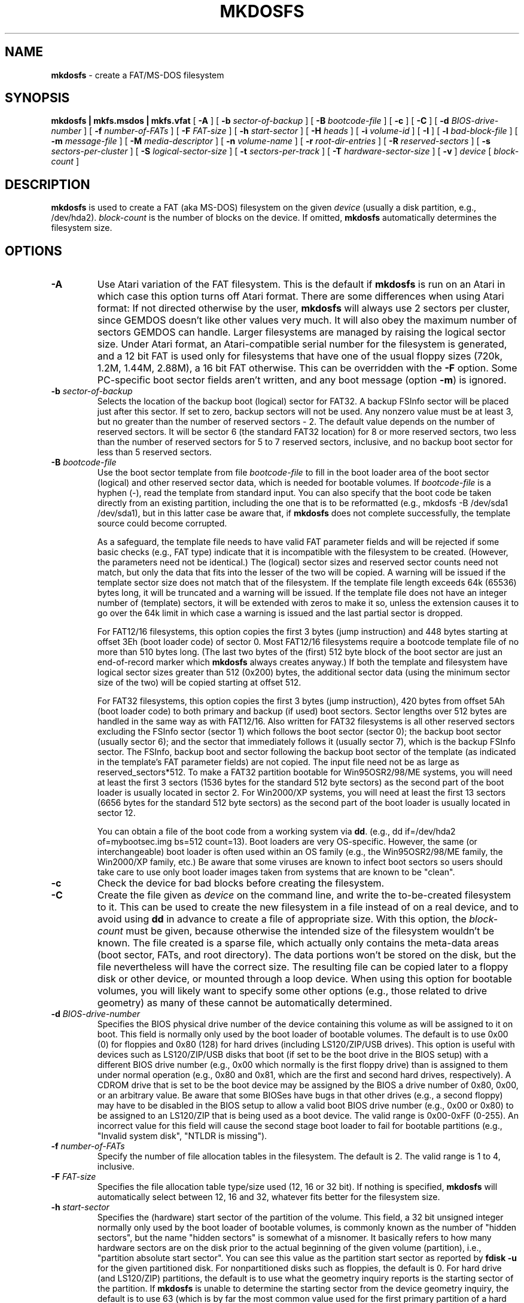 .\" -*- nroff -*-
.TH MKDOSFS 8 "25 September 2008" "Version 2.x"
.SH NAME
.B mkdosfs
\- create a FAT/MS-DOS filesystem
.SH SYNOPSIS
.B mkdosfs | mkfs.msdos | mkfs.vfat
[
.B \-A
]
[
.B \-b 
.I sector-of-backup
]
[
.B \-B
.I bootcode-file
]
[
.B \-c
]
[
.B \-C
]
[
.B \-d
.I BIOS-drive-number
]
[
.B \-f
.I number-of-FATs
]
[
.B \-F
.I FAT-size
]
[
.B \-h
.I start-sector
]
[
.B \-H
.I heads
]
[
.B \-i
.I volume-id
]
.RB [ " \-I " ]
[ 
.B \-l
.I bad-block-file
]
[
.B \-m
.I message-file
]
[
.B \-M
.I media-descriptor
]
[
.B \-n
.I volume-name
]
[
.B \-r
.I root-dir-entries
]
[
.B \-R 
.I reserved-sectors
]
[
.B \-s
.I sectors-per-cluster
]
[
.B \-S
.I logical-sector-size
]
[
.B \-t
.I sectors-per-track
]
[
.B \-T
.I hardware-sector-size
]
[
.B \-v
]
.I device
[
.I block-count
]
.SH DESCRIPTION
.B mkdosfs
is used to create a FAT (aka MS-DOS) filesystem on the given
.I device
(usually a disk partition, e.g., /dev/hda2).
.I block-count
is the number of blocks on the device. If omitted,
.B mkdosfs
automatically determines the filesystem size.
.SH OPTIONS
.TP
.B \-A
Use Atari variation of the FAT filesystem. This is the default if
\fBmkdosfs\fP is run on an Atari in which case this option turns
off Atari format. There are some differences when using Atari format:
If not directed otherwise by the user, \fBmkdosfs\fP will always use 2
sectors per cluster, since GEMDOS doesn't like other values very much.
It will also obey the maximum number of sectors GEMDOS can handle.
Larger filesystems are managed by raising the logical sector size.
Under Atari format, an Atari-compatible serial number for the
filesystem is generated, and a 12 bit FAT is used only for filesystems
that have one of the usual floppy sizes (720k, 1.2M, 1.44M, 2.88M), a
16 bit FAT otherwise. This can be overridden with the \fB\-F\fP
option. Some PC-specific boot sector fields aren't written, and any
boot message (option \fB\-m\fP) is ignored.
.TP
.BI \-b " sector-of-backup "
Selects the location of the backup boot (logical) sector for FAT32.
A backup FSInfo sector will be placed just after this sector.
If set to zero, backup sectors will not be used. Any nonzero value must
be at least 3, but no greater than the number of reserved sectors - 2.
The default value depends on the number of reserved sectors. It will be 
sector 6 (the standard FAT32 location) for 8 or more reserved sectors,
two less than the number of reserved sectors for 5 to 7 reserved sectors,
inclusive, and no backup boot sector for less than 5 reserved sectors.
.TP
.BI \-B " bootcode-file"
Use the boot sector template from file
.I bootcode-file
to fill in the boot loader area of the boot sector (logical) and other
reserved sector data, which is needed for bootable volumes. If
.I bootcode-file
is a hyphen (-), read the template from standard input. You can also
specify that the boot code be taken directly from an existing partition,
including the one that is to be reformatted
(e.g., mkdosfs -B /dev/sda1 /dev/sda1), but in this latter case be
aware that, if
.B mkdosfs
does not complete successfully, the template source could become
corrupted.

As a safeguard, the template file needs to have valid FAT parameter
fields and will be rejected if some basic checks (e.g., FAT type)
indicate that it is incompatible with the filesystem to be created.
(However, the parameters need not be identical.) The (logical) sector
sizes and reserved sector counts need not match, but only the data that
fits into the lesser of the two will be copied. A warning will be
issued if the template sector size does not match that of the
filesystem. If the template file length exceeds 64k (65536) bytes
long, it will be truncated and a warning will be issued. If the
template file does not have an integer number of (template) sectors,
it will be extended with zeros to make it so, unless the extension
causes it to go over the 64k limit in which case a warning is
issued and the last partial sector is dropped.

For FAT12/16 filesystems, this option copies the first 3 bytes (jump
instruction) and 448 bytes starting at offset 3Eh (boot loader code)
of sector 0. Most FAT12/16 filesystems require a bootcode template
file of no more than 510 bytes long. (The last two bytes of the
(first) 512 byte block of the boot sector are just an end-of-record
marker which
.B mkdosfs
always creates anyway.) If both the template and filesystem have
logical sector sizes greater than 512 (0x200) bytes, the additional
sector data (using the minimum sector size of the two) will be copied
starting at offset 512.

For FAT32 filesystems, this option copies the first 3 bytes
(jump instruction), 420 bytes from offset 5Ah (boot loader code) to
both primary and backup (if used) boot sectors. Sector lengths over
512 bytes are handled in the same way as with FAT12/16. Also written
for FAT32 filesystems is all other reserved sectors excluding the
FSInfo sector (sector 1) which follows the boot sector (sector 0);
the backup boot sector (usually sector 6); and the sector that
immediately follows it (usually sector 7), which is the backup
FSInfo sector. The FSInfo, backup boot and sector following the backup
boot sector of the template (as indicated in the template's FAT
parameter fields) are not copied. The input file need not be as large
as reserved_sectors*512. To make a FAT32 partition bootable for
Win95OSR2/98/ME systems, you will need at least the first 3 sectors
(1536 bytes for the standard 512 byte sectors) as the second part of
the boot loader is usually located in sector 2. For Win2000/XP systems,
you will need at least the first 13 sectors (6656 bytes for the standard
512 byte sectors) as the second part of the boot loader is usually
located in sector 12.

You can obtain a file of the boot code from a working system via
.BR dd .
(e.g., dd if=/dev/hda2 of=mybootsec.img bs=512 count=13).
Boot loaders are very OS-specific. However, the same (or
interchangeable) boot loader is often used within an OS family (e.g.,
the Win95OSR2/98/ME family, the Win2000/XP family, etc.)
Be aware that some viruses are known to infect boot sectors so users
should take care to use only boot loader images taken from systems
that are known to be "clean".
.TP
.B \-c
Check the device for bad blocks before creating the filesystem.
.TP
.B \-C
Create the file given as \fIdevice\fP on the command line, and write
the to-be-created filesystem to it. This can be used to create the
new filesystem in a file instead of on a real device, and to avoid
using \fBdd\fP in advance to create a file of appropriate size. With
this option, the \fIblock-count\fP must be given, because otherwise
the intended size of the filesystem wouldn't be known. The file
created is a sparse file, which actually only contains the meta-data
areas (boot sector, FATs, and root directory). The data portions won't
be stored on the disk, but the file nevertheless will have the
correct size. The resulting file can be copied later to a floppy disk
or other device, or mounted through a loop device. When using this
option for bootable volumes, you will likely want to specify some
other options (e.g., those related to drive geometry) as many of these
cannot be automatically determined.
.TP
.BI \-d " BIOS-drive-number"
Specifies the BIOS physical drive number of the device containing
this volume as will be assigned to it on boot. This field is normally
only used by the boot loader of bootable volumes. The default is to
use 0x00 (0) for floppies and 0x80 (128) for hard drives (including
LS120/ZIP/USB drives). This option is useful with devices such as
LS120/ZIP/USB disks that boot (if set to be the boot drive in the BIOS
setup) with a different BIOS drive number (e.g., 0x00 which normally
is the first floppy drive) than is assigned to them under normal
operation (e.g., 0x80 and 0x81, which are the first and second hard
drives, respectively). A CDROM drive that is set to be the boot device
may be assigned by the BIOS a drive number of 0x80, 0x00, or an
arbitrary value. Be aware that some BIOSes have bugs in that other
drives (e.g., a second floppy) may have to be disabled in the BIOS
setup to allow a valid boot BIOS drive number (e.g., 0x00 or 0x80)
to be assigned to an LS120/ZIP that is being used as a boot device.
The valid range is 0x00-0xFF (0-255). An incorrect value for this
field will cause the second stage boot loader to fail for bootable
partitions (e.g., "Invalid system disk", "NTLDR is missing").
.TP
.BI \-f " number-of-FATs"
Specify the number of file allocation tables in the filesystem. The
default is 2. The valid range is 1 to 4, inclusive.
.TP
.BI \-F " FAT-size"
Specifies the file allocation table type/size used (12, 16 or 32 bit).
If nothing is specified, \fBmkdosfs\fR will automatically select
between 12, 16 and 32, whatever fits better for the filesystem size.
.TP
.BI \-h " start-sector "
Specifies the (hardware) start sector of the partition of the volume. This
field, a 32 bit unsigned integer normally only used by the boot loader of
bootable volumes, is commonly known as the number of "hidden sectors",
but the name "hidden sectors" is somewhat of a misnomer. It basically
refers to how many hardware sectors are on the disk prior to the actual
beginning of the given volume (partition), i.e.,
"partition absolute start sector". You can see this value as the partition
start sector as reported by
.B fdisk -u
for the given partitioned disk. For nonpartitioned disks such as floppies,
the default is 0. For hard drive (and LS120/ZIP) partitions, the default
is to use what the geometry inquiry reports is the starting sector of the
partition. If
.B mkdosfs
is unable to determine the starting sector from the device geometry inquiry,
the default is to use 63 (which is by far the most common value used for
the first primary partition of a hard drive). An incorrect value for the
start sector will cause the second stage boot loader to fail for bootable
partitions (e.g., "Invalid system disk", "NTLDR is missing."). Also, some
digital cameras will have problems with FAT formatted flash cards if the
this value incorrect (or not what the device wants). Because many
formatting applications, including those from Microsoft, have bugs with
regard to the proper value of the start sector, it may be possible to use
.B mkdosfs
to create bootable volumes that may not have been previously thought
to work, at least not without manually editing the hidden sectors
field (e.g., booting Win2000/XP within an extended/logical partition).
.TP
.BI \-H " heads "
Specifies the number of heads to use for the drive geometry. Normally
only used by the boot loader of bootable volumes, this number should
match what the BIOS is using. As such information is not generally
available from the kernel,
.B mkdosfs
must make an educated guess as to the correct value to use here. (The
same is true of
.BR fdisk .)
An incorrect value will cause the second stage boot loader to fail for
bootable partitions when LBA is not used (e.g., "Invalid system disk",
"NTLDR is missing."). By far the most common value used today for
hard drives is 255, the second most common being 128. The allowed range
is 0 to 65535 (0xFFFF), inclusive, although values over 255 are generally
not used as MS Windows boot loaders ignore the higher order byte (this
oversight is why BIOSes present a maximum of 255, not 256, heads).
.TP
.BI \-i " volume-id"
Sets the volume ID of the newly created filesystem;
.I volume-id
is a 32-bit hexadecimal number, with or without a 0x prefix
(e.g., 2e24ec82). The default is a number which depends on the
filesystem creation time.
.TP
.B \-I
.B mkdosfs
does not normally allow the formatting of non-partitioned fixed disk
devices (e.g., /dev/hdb) as a safeguard against accidents. However,
this is acceptable practice for magneto-optical (e.g., LS120/ZIP)
"superfloppy" disks as they do not always have or require
partitions - the filesystem can go directly on the entire disk.
This switch will enable
.B mkdosfs
to format such disks.
.TP
.BI \-l " bad-block-file"
Read and use a list of bad blocks (which are to be excluded from
use by the filesystem) in
.IR bad-block-file .
The format of this file is one block number per line as is the output
format of
.BR badblocks .
The number of bytes per block used by
.B mkdosfs
is OS-specific (with respect to the
machine running
.BR mkdosfs )
and the application that generated
.IR bad-block-file 
must use the same convention. For Linux, this value is defined in the
include file <linux/fs.h> as BLOCK_SIZE, which is usually 1024.
.TP
.BI \-m " message-file"
Sets the message the user receives on attempts to boot this filesystem
without having properly installed an operating system and boot loader.
The message file must not exceed 390 bytes for FAT32 volumes, or 418
bytes for FAT12/16, once line feeds have been converted to carriage
return / line feed combinations, and tabs have been expanded. If the
filename is a hyphen (-), the text is taken from standard input. Note
that the
.B -B
option will override the dummy boot code that uses this message.
.TP
.BI \-M " media-descriptor "
Specifies the media descriptor number to use. The allowed range is
0x00 to 0xFF (255), inclusive, with currently valid values being
between 0xF0 (240) to 0xFF (255). The correct value for hard drives
is 0xF8, and for 3.5" 1.44MB floppies it is 0xF0.
.B mkdosfs
defaults to the correct value based on the filesystem size. Although
this field is considered to be obsolete, an incorrect value here can
cause Win98/NT and later to incorrectly conclude that a floppy disk
is not formatted (or is otherwise not ready for use).
.TP
.BI \-n " volume-name"
Sets the volume name (label) of the filesystem. The volume name can
be up to 11 characters long. The default is no label.
.TP
.BI \-r " root-dir-entries"
Specify the number of entries available in the root directory. The valid
range is 16 to 32768, inclusive. The default is 112 or 224 for floppies
and 512 for hard disks.
.TP
.BI \-R " reserved-sectors "
Specify the number of reserved sectors (logical) at the start of the volume
which are used for the boot sector as well as for specialized filesystem
information, backup boot sectors and/or additional parts of the boot loader.
The valid range is 1 (or 2 for FAT32) to 65535, inclusive. Under the FAT32
format, which requires at least 2 (4 if backup sectors are used) reserved
sectors, the default is 32 (the standard value for FAT32). Otherwise, the
default is one (only the boot sector).
.TP
.BI \-s " sectors-per-cluster"
Specify the number of logical sectors per cluster. Must be a power of 2 not
greater than 128, e.g., 1, 2, 4, 8, ... 128. The default value depends
on the filesystem size.
.TP
.BI \-S " logical-sector-size"
Specify the number of bytes per logical sector. Must be a power of 2
and greater than or equal to 512, e.g., 512, 1024, 2048, 4096, 8192,
16384, or 32768. The value must also be greater than or equal to the
hardware sector size of the drive. If not this option is not specified,
the default is to use whatever the hardware sector size is, most commonly
512. Be aware that many bootloaders will not work properly with values
other than 512 as they are hardcoded for that value.
.TP
.BI \-t " sectors-per-track "
Specifies the number of hardware sectors-per-track to use for the drive
geometry. Normally only used by the boot loader of bootable volumes,
this number should match what the BIOS is using. Hard drives almost
always use 63 and
.B mkdosfs
also knows the correct values to use for the common floppy sizes. An
incorrect value will cause the second stage boot loader to fail for
bootable partitions when LBA is not used (e.g., "Invalid system disk",
"NTLDR is missing."). The valid range is 0 to 65535, inclusive, although
values over 63 are rarely, if ever, used.
.TP
.BI \-T " hardware-sector-size"
Specify the number of bytes per hardware sector. Must be a power of 2
and greater than or equal to 512, e.g., 512, 1024, 2048, 4096, 8192,
16384, or 32768. The default will be whatever the kernel reports is the
sector size for the given device. If this information is not available,
a default value of 512 will be used. Hard drives have traditionally used
512 bytes per sector, but 4096 is expected to succeed the older standard.
This option is mainly intended for use with the
.B \-C
option or in other cases where the filesystem is created on a different
device than that on which it will be used. Be aware that many bootloaders
will not work properly with drives that use values other than 512 as they
are hardcoded for that value.
.TP
.B \-v
Verbose execution. This option will cause
.B mkdosfs
to show a summary of filesystem parameters. A second (or more)
invocation of this option will cause additional information to be
displayed.
.SH EXAMPLES
To format a floppy:
.RS 5
.P
mkdosfs /dev/fd0
.RE
.P
To create a FAT32 filesystem on the second partition of the first
hard drive:
.RS 5
.P
mkdosfs -F 32 /dev/hda2
.RE
.P
To create a named FAT16 filesystem on an unpartitioned LS120/ZIP
drive which is to be booted (after the boot loader code is later
reinstalled by another application such as Win95/98/ME's sys X:)
by the BIOS as the first floppy:
.RS 5
.P
mkdosfs -d 0x00 -F 16 -I -n My_LS120 -v /dev/hdb
.RE
.P
To create a named bootable FAT32 filesystem on the first hard drive
partition using the boot loader code from a file:
.RS 5
.P
mkdosfs -B mybootsec.img -F 32 -n Spock -v /dev/hda1
.RE
.P
To create a FAT32 filesystem in an image file, manually specifying
some example drive geometry parameters needed for bootable volumes:
.RS 5
.P
mkdosfs -C -F 32 -h 145693485 -H 255 -v fsfile.img 500000
.RE
.SH RESERVED SECTORS
Users may find the following information helpful when using some of
the more advanced features of
.BR mkdosfs .

Reserved sectors (each of these and other logical sectors usually have
512 bytes, although this value can be powers of two greater than 512)
are the very first sectors in a FAT partition/volume which contain
essential system information about the volume. The very first sector
(sector 0) of a FAT partition/volume is known as the (partition) boot
sector which contains information about the size and structure of the
FAT filesystem including information about how the volume can be
accessed using BIOS calls (as is required when booting). The boot sector
also has an area that contains the boot loader (for bootable volumes).
Under FAT12/16 filesystems there is only one reserved sector - the boot
sector.

FAT32 filesystems contain more than one reserved sector. The vast
majority of FAT32 systems allocate 32 reserved sectors, but only about
four or five of these are typically used. At a bare minimum, FAT32
filesystems need two reserved sectors, the boot sector and next sector
(sector 1), known as a "FSInfo" sector, which is mainly used to store
the last known free cluster count so that this value will not have to be
recomputed with every directory listing. 

Because of the importance of the boot sector, an optional copy, known
as the backup boot sector, is kept, almost always at sector 6, although
the location can vary as needed. A backup FSInfo sector is usually kept
just after the backup boot sector.
.B mkdosfs
will automatically create backup boot and backup FSInfo sectors unless 
instructed not to, or the number of reserved sectors requested is less
than five.

For Win95OSR2/98/ME systems, sector 2 is commonly used for a second part
of the boot loader, a backup of which is stored after the backup FSInfo
sector. Win2000/XP usually uses sector 12 for the second part of its
boot loader, without a backup.

Some of the other reserved sectors may be used by a very limited number
of special system applications (e.g., disk management software,
software license tracking, digital rights management, etc.), but their
function is neither standardized nor essential, and they are not expected
to exist in a freshly formatted volume.

.B mkdosfs
zeros out all the reserved sectors before writing data to them to
ensure that any previous data within them is cleared.
.SH BOOTABLE VOLUMES
Creating bootable FAT filesystems on multiboot systems has always been
tricky. There are a number of conditions that need to be satisfied
including:
(1) The partition should be declared with the proper type ID in the
partition table using tools such as
.BR fdisk ;
(2) A boot loader must be installed in the partition's boot sector(s);
(3) The BIOS drive geometry information contained within the boot
sector (e.g., number of heads, number of sectors per track) must be
correct if LBA access is not in use; also, the hardware start sector
(i.e., number of hidden sectors) and BIOS drive numbers must always
be correct;
(4) The partition to be booted must be within the range of hardware
sectors accessible by the BIOS and boot loader (or other boot system
environment);
(5) The master boot loader (e.g.,
.BR lilo ,
.BR grub )
must be aware that the given partition exists and can be booted;
(6) For Win2000/XP systems, the boot.ini file must specify the
correct controller, physical disk and partition numbers that the
second stage boot loader is to use;
(7) The fixed internal path names within MS Windows must use the same
drive letter that the partition was assigned via Microsoft's enduring
and bizarre convention;
and
(8) The volume must contain all the system files required by the
operating system.

The boot loader has to rely on the BIOS to access the drive. In the past,
sectors of (non-SCSI) disks were addressed using cylinder, head and
sector-within-track (CHS) addressing. However, due to bit field size limits,
this method cannot access sectors that are beyond the first 8.4GB of the
disk. Furthermore, incorrectly specified values for the number of disk
heads, cylinders and/or sectors per track (i.e., the disk geometry) will
cause this access method to fail. In the late 1990's, the Logical Block
Addressing (LBA) scheme (which had always been used for SCSI disks) was
implemented in IDE/ATA drives to allow sectors to be directly accessed by
sector number via BIOS INT 13 extensions. It is strongly recommended
that LBA access be used whenever possible and it is required for
partitions that are beyond the first 8.4GB of the disk. Nevertheless, a
"modern" MS Windows bootloader may still rely on CHS access methods even
on a machine that supports LBA. If this is the case, any incorrect drive
geometry values in the FAT boot sector will cause the second stage boot
loader to fail to load (e.g., "Invalid system disk", "NTLDR is missing.").

For Win95OSR2/98/ME systems, the boot loader's decision whether to use
LBA access is determined by the partition type ID: 0x06 (FAT16,CHS),
0x0E (FAT16,LBA), 0x0B (FAT32,CHS), 0x0C (FAT32,LBA), 0x0F (extended,LBA).
The standard extended partition type ID (0x05) cannot be used as doing
so will cause a failure to locate COMMAND.COM. Furthermore, the boot loader
provided by Win95OSR2/98/ME has a known problem when trying to boot to
a FAT16/32 logical partition within an extended partition (type 0x0F)
beyond the 1023 cylinder limit (approx 8.4GB) in that it fails to use
the needed BIOS INT 13 LBA extensions as it does with primary partitions.
This latter problem can be overcome by manually patching the boot loader
code using a disk/hex editor such as
.BR shed .
Change the two bytes 0x75 0x06 to 0xB2 0x0E at partition offset location
0x89 (FAT16 Win95OSR2); 0x80 (FAT16 Win98/ME); or 0xA8
(FAT32 Win95OSR2/98/ME). This patch will force the use of the BIOS
INT 13 LBA extensions in all cases. It is not possible to overcome
this problem with the boot loader of the first release of Win95.

For Win2000/XP systems, the boot loader's decision whether to use
LBA access seems to be determined by the location of the partition
irrespective of its type ID. Thus, partitions before the first 8.4GB of the
disk will still use CHS access. Extended partitions may use the standard
type ID (0x05).

A partition/volume boot loader can be installed by
.B mkdosfs
from a suitable image file using the
.B -B
option. Alternatively, to manually repair/(re)install boot loader
code on a volume under MS Windows, run "sys X:" (Win95/98/ME) or
"fixboot X:" (Win2000/XP within the setup disk recovery console),
where "X" is the correct drive letter. Note that these utilities do
not usually correct geometry problems, they just blindly install boot
loader code (and are hardcoded to use a 512 byte sector size).
.SH KNOWN ISSUES AND LIMITATIONS
.B mkdosfs
sometimes gets the drive BIOS geometry wrong as it has to work with
incomplete and sometimes contradictory information, although it
should now be reasonably good at getting this right automatically. In
any case, this should only be a problem with bootable volumes when LBA
access is not used. Suspect this problem if you get "Invalid system disk",
or "NTLDR is missing." messages even after (re)installing the volume's
boot loader, but the problem does not happen if the volume is formatted
under MS Windows. See the
.BR -d ,
.BR -h ,
.B -H
and
.BR -t
options for ideas about which magic chant may work for you.

Beware that a cloned/moved Win2000/XP installation on the same drive
may still see/use its old partition resulting in a "schizophrenic" system
(e.g., unable to complete the login process, unable to start some
applications). In the case of Win2000, this can be true even if the old
partition's type ID has been changed to that of a non-FAT filesystem.
A quick remedy for this is to change the disk ID field in the Master Boot
Record (MBR) of the disk which consists of 4 bytes starting at offset
0x1B8 of sector 0 of the disk (not partition). Changing this number will
cause MS Windows to rebuild its internal disk information.

Among other things, the hardware start sector field of the
FAT filesystem boot record is a 32 bit unsigned integer. Given that there are usually 512
bytes in a sector on a hard drive, the start sector field is not
capable of specifying a partition start sector that is beyond a 2.19TB
limit. The traditional partition table has the same type of limitation.
However, newer hard drives are expected to use 4k bytes per sector.
.SH AVAILABILITY
.B mkdosfs
is part of the dosfstools package and is available at:
http://packages.debian.org/stable/otherosfs/dosfstools
.SH AUTHOR
Dave Hudson <http://www.humbug.demon.co.uk/dave/dave.html>;
later modified by H. Peter Anvin <http://www.zytor.com/~hpa/>.
Many fixes and additions by Roman Hodek
<http://www.hodek.net> and Daniel Baumann <http://www.daniel-baumann.ch/>
for Debian/GNU Linux.
.SH ACKNOWLEDGMENTS
.B mkdosfs
is based on code from
.BR mke2fs
(written by Remy Card <http://en.wikipedia.org/wiki/R%C3%A9my_Card>)
which is itself based on
.BR mkfs 
(written by Linus Torvalds <http://www.cs.helsinki.fi/u/torvalds/>).

Thanks to Sam Bingner <http://www.bingner.com> for implementing the
-B option; Petr Soucek for providing information and the boot loader
code patches related to booting MS Windows from extended partitions
in his September 7, 2002 post to the XOSL discussion list; The Starman
(Daniel B. Sedory) <http://www.geocities.com/thestarman3/> for his
detailed information about boot records; and Michael Shell
<http://www.michaelshell.org> for improving geometry handling and the
man page, particularly with regard to bootable FAT volumes.
.SH SEE ALSO
.BR badblocks (8),
.BR dosfsck (8),
.BR dosfslabel (8),
.BR mkfs (8)
